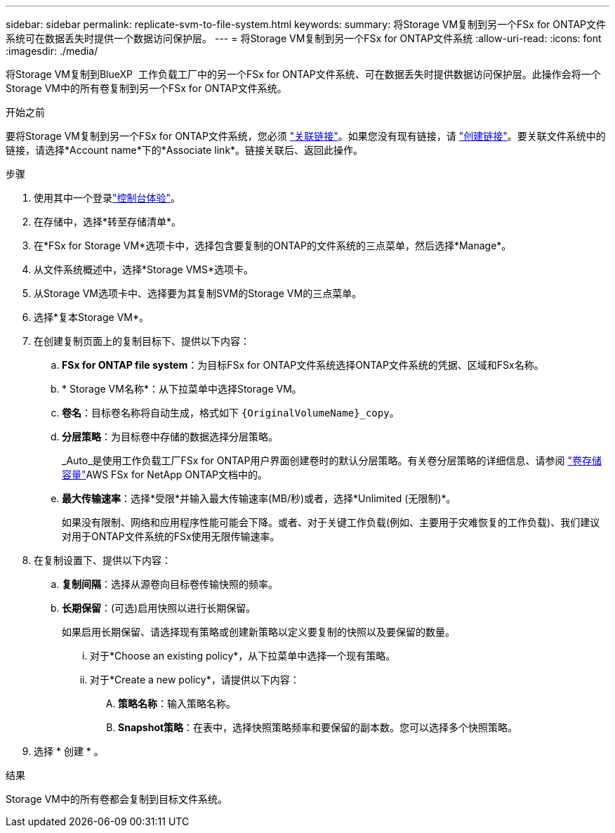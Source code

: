 ---
sidebar: sidebar 
permalink: replicate-svm-to-file-system.html 
keywords:  
summary: 将Storage VM复制到另一个FSx for ONTAP文件系统可在数据丢失时提供一个数据访问保护层。 
---
= 将Storage VM复制到另一个FSx for ONTAP文件系统
:allow-uri-read: 
:icons: font
:imagesdir: ./media/


[role="lead"]
将Storage VM复制到BlueXP  工作负载工厂中的另一个FSx for ONTAP文件系统、可在数据丢失时提供数据访问保护层。此操作会将一个Storage VM中的所有卷复制到另一个FSx for ONTAP文件系统。

.开始之前
要将Storage VM复制到另一个FSx for ONTAP文件系统，您必须 link:manage-links.html["关联链接"]。如果您没有现有链接，请 link:create-link.html["创建链接"]。要关联文件系统中的链接，请选择*Account name*下的*Associate link*。链接关联后、返回此操作。

.步骤
. 使用其中一个登录link:https://docs.netapp.com/us-en/workload-setup-admin/console-experiences.html["控制台体验"^]。
. 在存储中，选择*转至存储清单*。
. 在*FSx for Storage VM*选项卡中，选择包含要复制的ONTAP的文件系统的三点菜单，然后选择*Manage*。
. 从文件系统概述中，选择*Storage VMS*选项卡。
. 从Storage VM选项卡中、选择要为其复制SVM的Storage VM的三点菜单。
. 选择*复本Storage VM*。
. 在创建复制页面上的复制目标下、提供以下内容：
+
.. *FSx for ONTAP file system*：为目标FSx for ONTAP文件系统选择ONTAP文件系统的凭据、区域和FSx名称。
.. * Storage VM名称*：从下拉菜单中选择Storage VM。
.. *卷名*：目标卷名称将自动生成，格式如下 `{OriginalVolumeName}_copy`。
.. *分层策略*：为目标卷中存储的数据选择分层策略。
+
_Auto_是使用工作负载工厂FSx for ONTAP用户界面创建卷时的默认分层策略。有关卷分层策略的详细信息、请参阅 link:https://docs.aws.amazon.com/fsx/latest/ONTAPGuide/volume-storage-capacity.html#data-tiering-policy["卷存储容量"^]AWS FSx for NetApp ONTAP文档中的。

.. *最大传输速率*：选择*受限*并输入最大传输速率(MB/秒)或者，选择*Unlimited (无限制)*。
+
如果没有限制、网络和应用程序性能可能会下降。或者、对于关键工作负载(例如、主要用于灾难恢复的工作负载)、我们建议对用于ONTAP文件系统的FSx使用无限传输速率。



. 在复制设置下、提供以下内容：
+
.. *复制间隔*：选择从源卷向目标卷传输快照的频率。
.. *长期保留*：(可选)启用快照以进行长期保留。
+
如果启用长期保留、请选择现有策略或创建新策略以定义要复制的快照以及要保留的数量。

+
... 对于*Choose an existing policy*，从下拉菜单中选择一个现有策略。
... 对于*Create a new policy*，请提供以下内容：
+
.... *策略名称*：输入策略名称。
.... *Snapshot策略*：在表中，选择快照策略频率和要保留的副本数。您可以选择多个快照策略。






. 选择 * 创建 * 。


.结果
Storage VM中的所有卷都会复制到目标文件系统。
